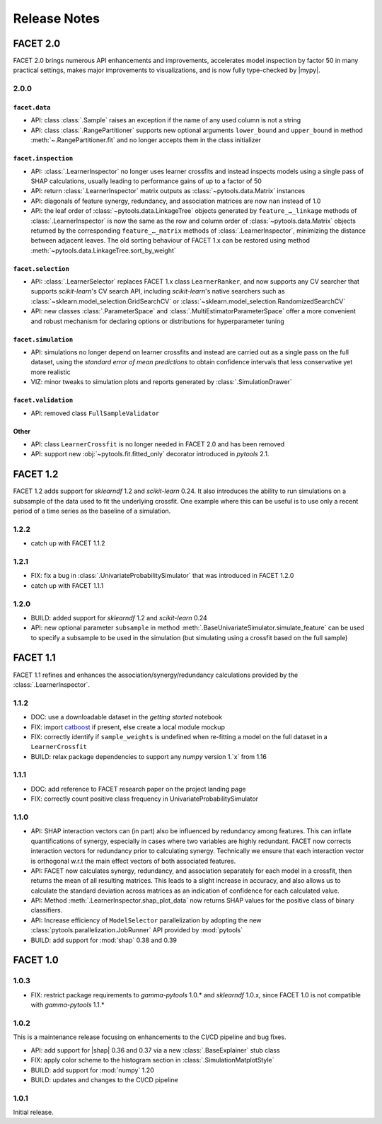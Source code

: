 Release Notes
=============

.. |mypy| replace:: :external+mypy:doc:`mypy <index>`
.. |shap| replace:: :external+shap:doc:`shap <index>`
.. |nbsp| unicode:: 0xA0
   :trim:

FACET 2.0
---------

FACET |nbsp| 2.0 brings numerous API enhancements and improvements, accelerates model
inspection by factor |nbsp| 50 in many practical settings, makes major improvements to
visualizations, and is now fully type-checked by |mypy|.


2.0.0
~~~~~

``facet.data``
^^^^^^^^^^^^^^

- API: class :class:`.Sample` raises an exception if the name of any used column is not
  a string
- API: class :class:`.RangePartitioner` supports new optional arguments ``lower_bound``
  and ``upper_bound`` in method :meth:`~.RangePartitioner.fit` and no longer accepts
  them in the class initializer

``facet.inspection``
^^^^^^^^^^^^^^^^^^^^

- API: :class:`.LearnerInspector` no longer uses learner crossfits and instead inspects
  models using a single pass of SHAP calculations, usually leading to performance gains
  of up to a factor of |nbsp| 50
- API: return :class:`.LearnerInspector` matrix outputs as :class:`~pytools.data.Matrix`
  instances
- API: diagonals of feature synergy, redundancy, and association matrices are now
  ``nan`` instead of |nbsp| 1.0
- API: the leaf order of :class:`~pytools.data.LinkageTree` objects generated by
  ``feature_…_linkage`` methods of :class:`.LearnerInspector` is now the same as the
  row and column order of :class:`~pytools.data.Matrix` objects returned by the
  corresponding ``feature_…_matrix`` methods of :class:`.LearnerInspector`, minimizing
  the distance between adjacent leaves.
  The old sorting behaviour of FACET |nbsp| 1.x can be restored using method
  :meth:`~pytools.data.LinkageTree.sort_by_weight`

``facet.selection``
^^^^^^^^^^^^^^^^^^^

- API: :class:`.LearnerSelector` replaces FACET |nbsp| 1.x class ``LearnerRanker``, and
  now supports any CV searcher that supports `scikit-learn`'s CV search API, including
  `scikit-learn`'s native searchers such as
  :class:`~sklearn.model_selection.GridSearchCV` or
  :class:`~sklearn.model_selection.RandomizedSearchCV`
- API: new classes :class:`.ParameterSpace` and :class:`.MultiEstimatorParameterSpace`
  offer a more convenient and robust mechanism for declaring options or distributions
  for hyperparameter tuning

``facet.simulation``
^^^^^^^^^^^^^^^^^^^^

- API: simulations no longer depend on learner crossfits and instead are carried out
  as a single pass on the full dataset, using the *standard error of mean predictions*
  to obtain confidence intervals that less conservative yet more realistic
- VIZ: minor tweaks to simulation plots and reports generated by
  :class:`.SimulationDrawer`

``facet.validation``
^^^^^^^^^^^^^^^^^^^^

- API: removed class ``FullSampleValidator``

Other
^^^^^

- API: class ``LearnerCrossfit`` is no longer needed in FACET |nbsp| 2.0 and has been
  removed
- API: support new :obj:`~pytools.fit.fitted_only` decorator introduced in *pytools*
  |nbsp| 2.1.


FACET 1.2
---------

FACET |nbsp| 1.2 adds support for *sklearndf* |nbsp| 1.2 and *scikit-learn* |nbsp| 0.24.
It also introduces the ability to run simulations on a subsample of the data used to
fit the underlying crossfit.
One example where this can be useful is to use only a recent period of a time series as
the baseline of a simulation.


1.2.2
~~~~~

- catch up with FACET |nbsp| 1.1.2


1.2.1
~~~~~

- FIX: fix a bug in :class:`.UnivariateProbabilitySimulator` that was introduced in
  FACET |nbsp| 1.2.0
- catch up with FACET |nbsp| 1.1.1


1.2.0
~~~~~

- BUILD: added support for *sklearndf* |nbsp| 1.2 and *scikit-learn* |nbsp| 0.24
- API: new optional parameter ``subsample`` in method
  :meth:`.BaseUnivariateSimulator.simulate_feature` can be used to specify a subsample
  to be used in the simulation (but simulating using a crossfit based on the full
  sample)


FACET 1.1
---------

FACET |nbsp| 1.1 refines and enhances the association/synergy/redundancy calculations
provided by the :class:`.LearnerInspector`.


1.1.2
~~~~~

- DOC: use a downloadable dataset in the `getting started` notebook
- FIX: import `catboost <https://catboost.ai/en/docs/>`_ if present, else create a local
  module mockup
- FIX: correctly identify if ``sample_weights`` is undefined when re-fitting a model
  on the full dataset in a ``LearnerCrossfit``
- BUILD: relax package dependencies to support any `numpy` version |nbsp| 1.`x` from
  |nbsp| 1.16


1.1.1
~~~~~

- DOC: add reference to FACET research paper on the project landing page
- FIX: correctly count positive class frequency in UnivariateProbabilitySimulator


1.1.0
~~~~~

- API: SHAP interaction vectors can (in part) also be influenced by redundancy among
  features. This can inflate quantifications of synergy, especially in cases where two
  variables are highly redundant. FACET now corrects interaction vectors for redundancy
  prior to calculating synergy. Technically we ensure that each interaction vector is
  orthogonal w.r.t the main effect vectors of both associated features.
- API: FACET now calculates synergy, redundancy, and association separately for each
  model in a crossfit, then returns the mean of all resulting matrices. This leads to a
  slight increase in accuracy, and also allows us to calculate the standard deviation
  across matrices as an indication of confidence for each calculated value.
- API: Method :meth:`.LearnerInspector.shap_plot_data` now returns SHAP values for the
  positive class of binary classifiers.
- API: Increase efficiency of ``ModelSelector`` parallelization by adopting the
  new :class:`pytools.parallelization.JobRunner` API provided by :mod:`pytools`
- BUILD: add support for :mod:`shap` |nbsp| 0.38 and |nbsp| 0.39


FACET 1.0
---------

1.0.3
~~~~~

- FIX: restrict package requirements to *gamma-pytools* |nbsp| 1.0.* and
  *sklearndf* |nbsp| 1.0.x, since FACET |nbsp| 1.0 is not compatible with
  *gamma-pytools* |nbsp| 1.1.*

1.0.2
~~~~~

This is a maintenance release focusing on enhancements to the CI/CD pipeline and bug
fixes.

- API: add support for |shap| |nbsp| 0.36 and |nbsp| 0.37 via a new
  :class:`.BaseExplainer` stub class
- FIX: apply color scheme to the histogram section in :class:`.SimulationMatplotStyle`
- BUILD: add support for :mod:`numpy` |nbsp| 1.20
- BUILD: updates and changes to the CI/CD pipeline


1.0.1
~~~~~

Initial release.
